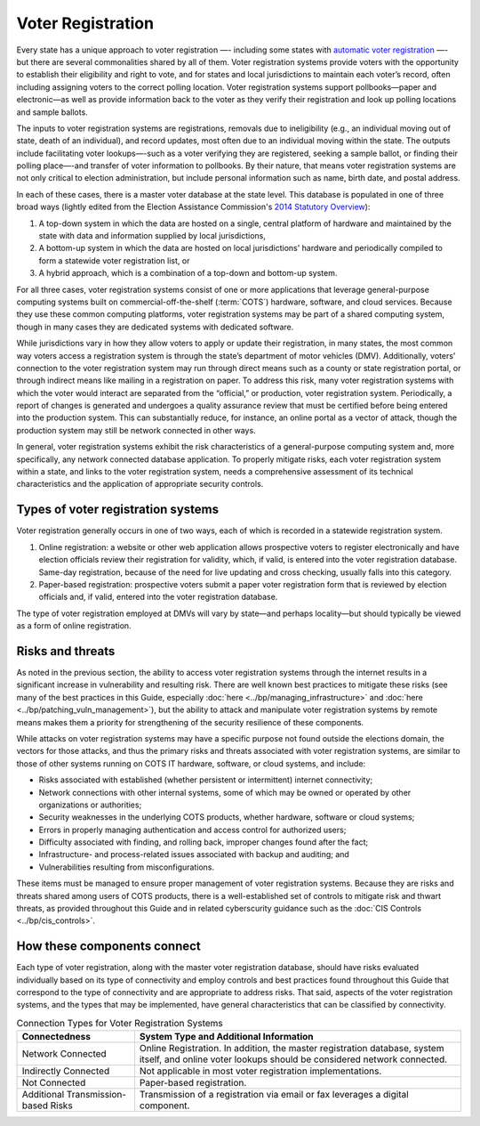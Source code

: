 ..
  Created by: mike garcia
  To: remake of generalized election architecture section of the Handbook

Voter Registration
******************

Every state has a unique approach to voter registration —- including some states with `automatic voter registration <https://www.ncsl.org/research/elections-and-campaigns/automatic-voter-registration.aspx>`_ —- but there are several commonalities shared by all of them. Voter registration systems provide voters with the opportunity to establish their eligibility and right to vote, and for states and local jurisdictions to maintain each voter’s record, often including assigning voters to the correct polling location. Voter registration systems support pollbooks—paper and electronic—as well as provide information back to the voter as they verify their registration and look up polling locations and sample ballots.

The inputs to voter registration systems are registrations, removals due to ineligibility (e.g., an individual moving out of state, death of an individual), and record updates, most often due to an individual moving within the state. The outputs include facilitating voter lookups—-such as a voter verifying they are registered, seeking a sample ballot, or finding their polling place—-and transfer of voter information to pollbooks. By their nature, that means voter registration systems are not only critical to election administration, but include personal information such as name, birth date, and postal address.

In each of these cases, there is a master voter database at the state level. This database is populated in one of three broad ways (lightly edited from the Election Assistance Commission's `2014 Statutory Overview <https://www.eac.gov/sites/default/files/eac_assets/1/1/2014%20Statutory%20Overview_Final-2014-05-15.pdf>`_):

#. A top-down system in which the data are hosted on a single, central platform of hardware and maintained by the state with data and information supplied by local jurisdictions,
#. A bottom-up system in which the data are hosted on local jurisdictions' hardware and periodically compiled to form a statewide voter registration list, or
#. A hybrid approach, which is a combination of a top-down and bottom-up system.

For all three cases, voter registration systems consist of one or more applications that leverage general-purpose computing systems built on commercial-off-the-shelf (:term:`COTS`) hardware, software, and cloud services. Because they use these common computing platforms, voter registration systems may be part of a shared computing system, though in many cases they are dedicated systems with dedicated software.

While jurisdictions vary in how they allow voters to apply or update their registration, in many states, the most common way voters access a registration system is through the state’s department of motor vehicles (DMV).
Additionally, voters’ connection to the voter registration system may run through direct means such as a county or state registration portal, or through indirect means like mailing in a registration on paper. To address this risk, many voter registration systems with which the voter would interact are separated from the “official,” or production, voter registration system. Periodically, a report of changes is generated and undergoes a quality assurance review that must be certified before being entered into the production system. This can substantially reduce, for instance, an online portal as a vector of attack, though the production system may still be network connected in other ways.

In general, voter registration systems exhibit the risk characteristics of a general-purpose computing system and, more specifically, any network connected database application. To properly mitigate risks, each voter registration system within a state, and links to the voter registration system, needs a comprehensive assessment of its technical characteristics and the application of appropriate security controls.

.. figure:: /_static/voter_registration_breakout_light.png
   :width: 90%
   :alt: Graphic showing a the components of a typical voter registration system
   :figclass: only-light

.. figure:: /_static/voter_registration_breakout_dark.svg
   :width: 90%
   :alt: Graphic showing a the components of a typical voter registration system
   :figclass: only-dark

Types of voter registration systems
&&&&&&&&&&&&&&&&&&&&&&&&&&&&&&&&&&&

Voter registration generally occurs in one of two ways, each of which is recorded in a statewide registration system.

#. Online registration: a website or other web application allows prospective voters to register electronically and have election officials review their registration for validity, which, if valid, is entered into the voter registration database. Same-day registration, because of the need for live updating and cross checking, usually falls into this category.
#. Paper-based registration: prospective voters submit a paper voter registration form that is reviewed by election officials and, if valid, entered into the voter registration database.

The type of voter registration employed at DMVs will vary by state—and perhaps locality—but should typically be viewed as a form of online registration.

Risks and threats
&&&&&&&&&&&&&&&&&

As noted in the previous section, the ability to access voter registration systems through the internet results in a significant increase in vulnerability and resulting risk. There are well known best practices to mitigate these risks (see many of the best practices in this Guide, especially :doc:`here <../bp/managing_infrastructure>` and :doc:`here <../bp/patching_vuln_management>`), but the ability to attack and manipulate voter registration systems by remote means makes them a priority for strengthening of the security resilience of these components.

While attacks on voter registration systems may have a specific purpose not found outside the elections domain, the vectors for those attacks, and thus the primary risks and threats associated with voter registration systems, are similar to those of other systems running on COTS IT hardware, software, or cloud systems, and include:

* Risks associated with established (whether persistent or intermittent) internet connectivity;
* Network connections with other internal systems, some of which may be owned or operated by other organizations or authorities;
* Security weaknesses in the underlying COTS products, whether hardware, software or cloud systems;
* Errors in properly managing authentication and access control for authorized users;
* Difficulty associated with finding, and rolling back, improper changes found after the fact;
* Infrastructure- and process-related issues associated with backup and auditing; and
* Vulnerabilities resulting from misconfigurations.

These items must be managed to ensure proper management of voter registration systems. Because they are risks and threats shared among users of COTS products, there is a well-established set of controls to mitigate risk and thwart threats, as provided throughout this Guide and in related cyberscurity guidance such as the :doc:`CIS Controls <../bp/cis_controls>`.

How these components connect
&&&&&&&&&&&&&&&&&&&&&&&&&&&&

Each type of voter registration, along with the master voter registration database, should have risks evaluated individually based on its type of connectivity and employ controls and best practices found throughout this Guide that correspond to the type of connectivity and are appropriate to address risks. That said, aspects of the voter registration systems, and the types that may be implemented, have general characteristics that can be classified by connectivity.

.. table:: Connection Types for Voter Registration Systems
   :widths: auto

   ===================================  ============================================================================
   Connectedness                        System Type and Additional Information
   ===================================  ============================================================================
   Network Connected                    Online Registration. In addition, the master registration database, system itself, and online voter lookups should be considered network connected. 
   Indirectly Connected                 Not applicable in most voter registration implementations.
   Not Connected                        Paper-based registration.
   Additional Transmission-based Risks  Transmission of a registration via email or fax leverages a digital component.
   ===================================  ============================================================================
 
